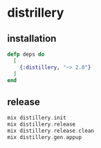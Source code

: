 * distrillery
:PROPERTIES:
:CUSTOM_ID: distrillery
:END:
** installation
:PROPERTIES:
:CUSTOM_ID: installation
:END:
#+begin_src elixir
defp deps do
  [
    {:distillery, "~> 2.0"}
  ]
end
#+end_src

** release
:PROPERTIES:
:CUSTOM_ID: release
:END:
#+begin_src elixir
mix distillery.init
mix distillery.release
mix distillery.release.clean
mix distillery.gen.appup
#+end_src
